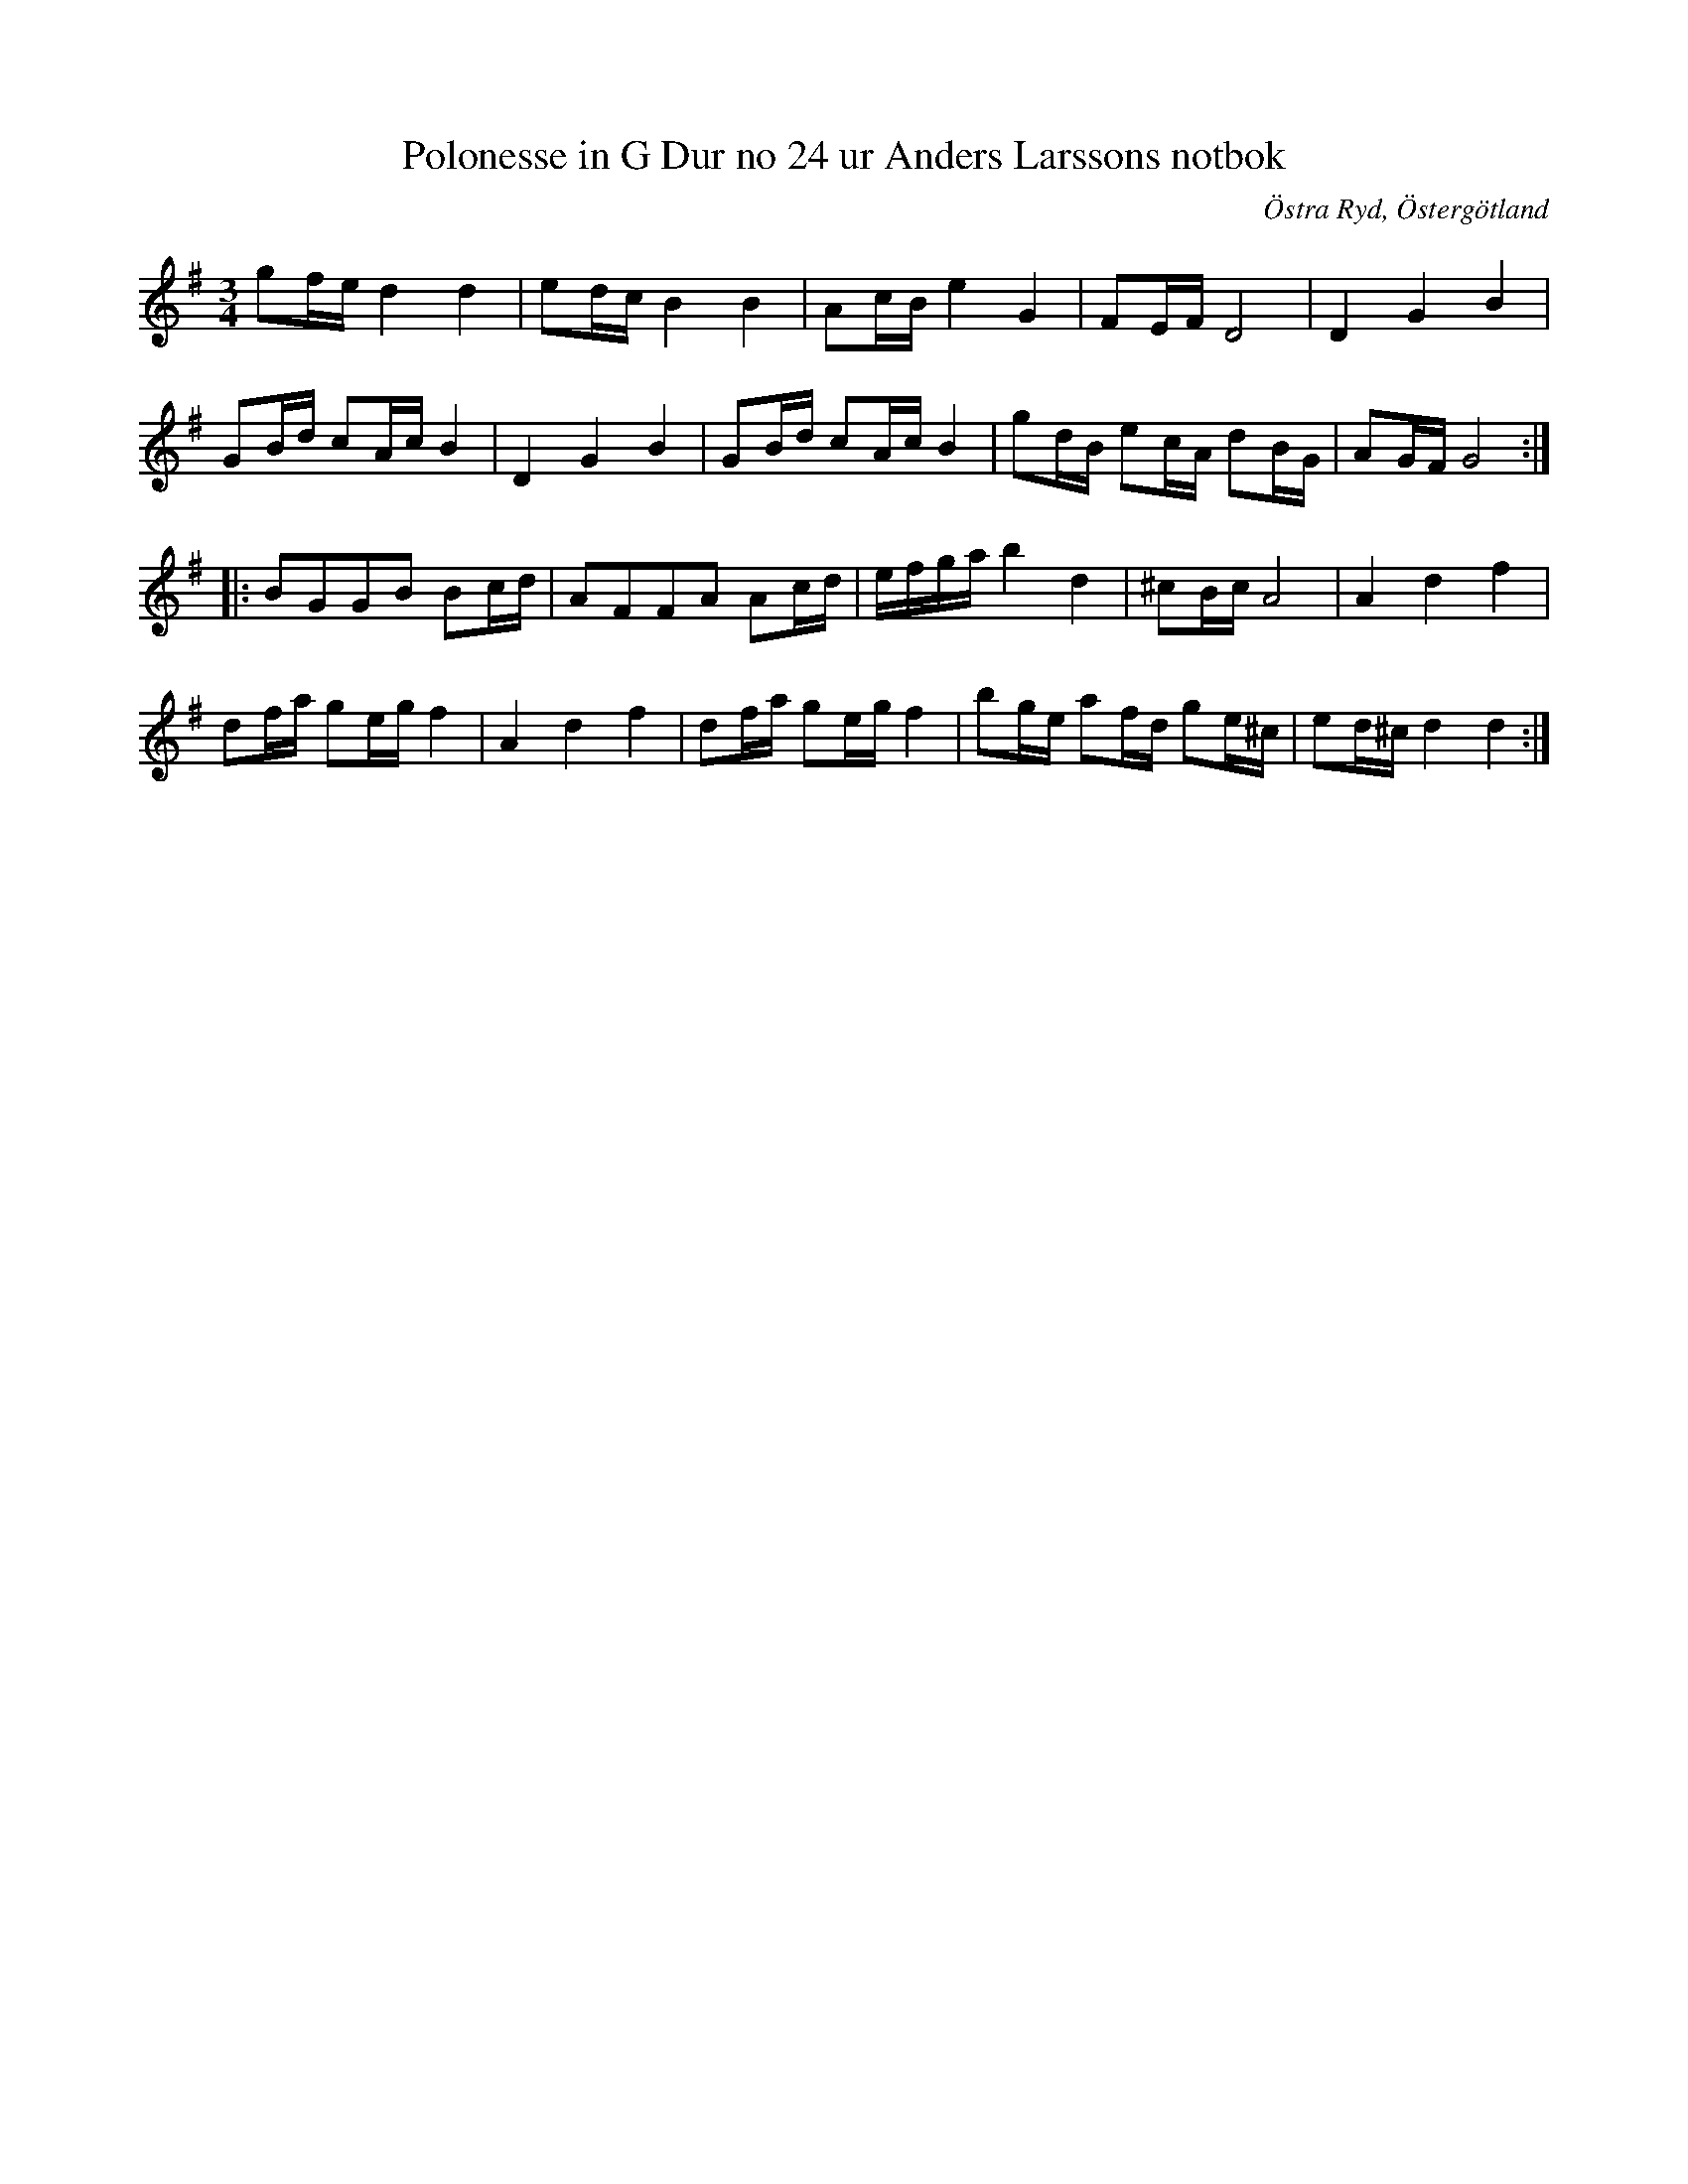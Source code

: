 %%abc-charset utf-8

X: 26
T: Polonesse in G Dur no 24 ur Anders Larssons notbok
R: Slängpolska
S: efter Anders Larsson i Backa
B: Anders Larssons notbok
B: FMK - katalog M189 bild 8
B: Jämför FMK - katalog MMD1 bild 14 nr 22 efter [[Personer/Magnus Juringius]]
B: Jämför FMK - katalog M46 bild 8 nr 13 ur [[Notböcker/Nils-Johan Nybergs notbok]]
Z: Nils L
O: Östra Ryd, Östergötland
M: 3/4
L: 1/16
K: G
g2fe d4 d4 | e2dc B4 B4 | A2cB e4 G4 | F2EF D8 | D4 G4 B4 | 
G2Bd c2Ac B4 |  D4 G4 B4 | G2Bd c2Ac B4 | g2dB e2cA d2BG | A2GF G8 ::
B2G2G2B2 B2cd | A2F2F2A2 A2cd | efga b4 d4 | ^c2Bc A8 | A4 d4 f4 |
d2fa g2eg f4 | A4 d4 f4 | d2fa g2eg f4 | b2ge a2fd g2e^c | e2d^c d4 d4 :|

